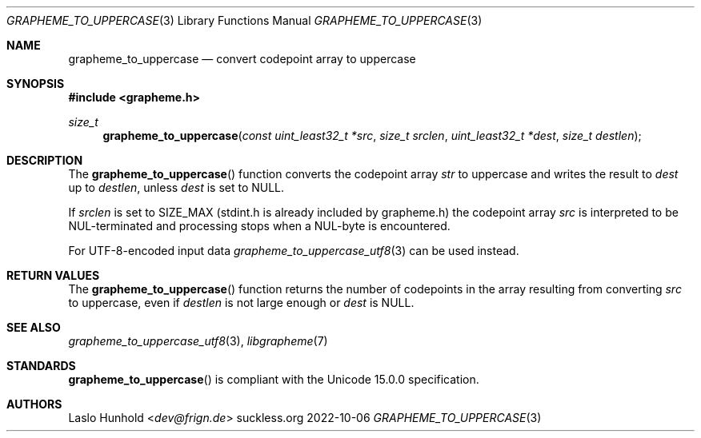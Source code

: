 .Dd 2022-10-06
.Dt GRAPHEME_TO_UPPERCASE 3
.Os suckless.org
.Sh NAME
.Nm grapheme_to_uppercase
.Nd convert codepoint array to uppercase
.Sh SYNOPSIS
.In grapheme.h
.Ft size_t
.Fn grapheme_to_uppercase "const uint_least32_t *src" "size_t srclen" "uint_least32_t *dest" "size_t destlen"
.Sh DESCRIPTION
The
.Fn grapheme_to_uppercase
function converts the codepoint array
.Va str
to uppercase and writes the result to
.Va dest
up to
.Va destlen ,
unless
.Va dest
is set to
.Dv NULL .
.Pp
If
.Va srclen
is set to
.Dv SIZE_MAX
(stdint.h is already included by grapheme.h) the codepoint array
.Va src
is interpreted to be NUL-terminated and processing stops when a
NUL-byte is encountered.
.Pp
For UTF-8-encoded input data
.Xr grapheme_to_uppercase_utf8 3
can be used instead.
.Sh RETURN VALUES
The
.Fn grapheme_to_uppercase
function returns the number of codepoints in the array resulting
from converting
.Va src
to uppercase, even if
.Va destlen
is not large enough or
.Va dest
is
.Dv NULL .
.Sh SEE ALSO
.Xr grapheme_to_uppercase_utf8 3 ,
.Xr libgrapheme 7
.Sh STANDARDS
.Fn grapheme_to_uppercase
is compliant with the Unicode 15.0.0 specification.
.Sh AUTHORS
.An Laslo Hunhold Aq Mt dev@frign.de
